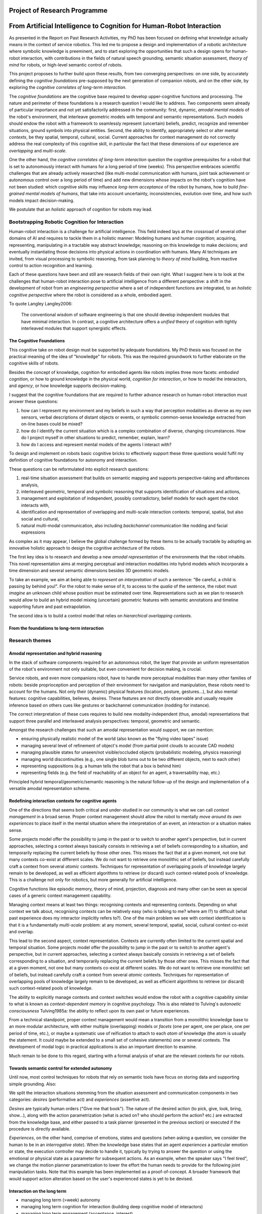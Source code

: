 .. role:: cite

.. raw:: latex

   \providecommand*\DUrolecite[1]{\cite{#1}}

Project of Research Programme
=============================

From Artificial Intelligence to Cognition for Human-Robot Interaction
=====================================================================

As presented in the Report on Past Research Activities, my PhD has been focused
on defining what *knowledge* actually means in the context of service robotics.
This led me to propose a design and implementation of a robotic architecture
where symbolic knowledge is preeminent, and to start exploring the opportunities
that such a design opens for human-robot interaction, with contributions in the
fields of natural speech grounding, semantic situation assessment, *theory of
mind* for robots, or high-level semantic control of robots.

This project proposes to further build upon these results, from two converging
perspectives: on one side, by accurately defining the *cognitive foundations*
pre-supposed by the next generation of companion robots, and on the other
side, by exploring the *cognitive correlates of long-term interaction*.

The *cognitive foundations* are the cognitive base required to develop
upper-cognitive functions and processing. The nature and perimeter of these
foundations is a research question I would like to address. Two components seem
already of particular importance and not yet satisfactorily addressed in the
community: first, dynamic, *amodal mental models* of the robot's environment,
that interleave geometric models with temporal and semantic representations.
Such models should endow the robot with a framework to seamlessly represent
(uncertain) beliefs, predict, recognize and remember situations, ground symbols
into physical entities. Second, the ability to identify, appropriately select or
alter mental *contexts*, be they spatial, temporal, cultural, social. Current
approaches for context management do not correctly address the real complexity
of this cognitive skill, in particular the fact that these dimensions of our experience are *overlapping* and *multi-scale*.

One the other hand, the *cognitive correlates of long-term interaction* question
the cognitive prerequisites for a robot that is set to autonomously interact
with humans for a long period of time (weeks). This perspective embraces
scientific challenges that are already actively researched (like multi-modal
communication with humans, joint task achievement or autonomous control over a
long period of time) and add new dimensions whose impacts on the robot's
cognition have not been studied: which cognitive skills may influence *long-term
acceptance* of the robot by humans, how to build *fine-grained mental models of
humans*, that take into account uncertainty, inconsistencies, evolution over
time, and how such models impact decision-making.

We postulate that an *holistic* approach of cognition for robots may lead.


Bootstrapping Robotic Cognition for Interaction
-----------------------------------------------

Human-robot interaction is a challenge for artificial intelligence. This field
indeed lays at the crossroad of several other domains of AI and requires to
tackle them in a holistic manner: Modeling humans and human cognition;
acquiring, representing, manipulating in a tractable way abstract knowledge;
reasoning on this knowledge to make decisions; and eventually instantiating
those decisions into physical actions in coordination with humans. Many AI
techniques are invited, from visual processing to symbolic reasoning, from task
planning to *theory of mind* building, from reactive control to action
recognition and learning.

Each of these questions have been and still are research fields of their own
right. What I suggest here is to look at the challenges that human-robot
interaction pose to artificial intelligence from a different perspective: a
shift in the development of robot from an *engineering perspective* where a set
of independent functions are integrated, to an *holistic cognitive perspective*
where the robot is considered as a whole, embodied agent.

To quote Langley :cite:`Langley2006`:

  The conventional wisdom of software engineering is that one should
  develop independent modules that have minimal interaction. In contrast, a
  cognitive architecture offers a *unified* theory of cognition with tightly
  interleaved modules that support synergistic effects.

The Cognitive Foundations
+++++++++++++++++++++++++

This cognitive take on robot design must be supported by adequate foundations.
My PhD thesis was focused on the practical meaning of the idea of "knowledge"
for robots. This was the required groundwork to further elaborate on the
cognitive skills of robots.

Besides the concept of knowledge, cognition for embodied agents like robots
implies three more facets: *embodied cognition*, or how to ground knowledge in
the physical world, *cognition for interaction*, or how to model the
interactors, and *agency*, or how knowledge supports decision-making.

I suggest that the cognitive foundations that are required to further advance
research on human-robot interaction must answer these questions:

1. how can I represent my environment and my beliefs in such a way that
   perception modalities as diverse as my own sensors, verbal descriptions of
   distant objects or events, or symbolic common-sense knowledge extracted from
   on-line bases could be mixed?

2. how do I identify the current situation which is a complex combination of
   diverse, changing circumstances. How do I project myself in other situations
   to predict, remember, explain, learn?

3. how do I access and represent mental models of the agents I interact with?

To design and implement on robots basic cognitive bricks to effectively support
these three questions would fulfil my definition of cognitive foundations for
autonomy and interaction.

These questions can be reformulated into explicit research questions:

1. real-time situation assessment that builds on semantic mapping and supports
   perspective-taking and affordances analysis, 

2. interleaved geometric, temporal and symbolic reasoning that supports
   identification of situations and actions, 

3. management and exploitation of independent, possibly contradictory, belief
   models for each agent the robot interacts with, 

4. identification and representation of overlapping and multi-scale interaction
   contexts: temporal, spatial, but also social and cultural,

5. natural multi-modal communication, also including *backchannel* communication
   like nodding and facial expressions

As complex as it may appear, I believe the global challenge formed by these
items to be actually tractable by adopting an innovative holistic approach to
design the cognitive architecture of the robots.

The first key idea is to research and develop a new *amodal representation* of
the environments that the robot inhabits. This novel representation aims at
merging perceptual and interaction modalities into hybrid models which
incorporate a time dimension and several semantic dimensions besides 3D
geometric models.

To take an example, we aim at being able to *represent an interpretation* of
such a sentence: "Be careful, a child is passing by behind you!". For the robot
to make sense of it, to access to the *qualia* of the sentence, the robot must
*imagine* an unknown child whose position must be estimated over time.
Representations such as we plan to research would allow to build an hybrid model
mixing (uncertain) geometric features with semantic annotations and timeline
supporting future and past extrapolation.

The second idea is to build a control model that relies on *hierarchical
overlapping contexts*.

From the foundations to long-term interaction
+++++++++++++++++++++++++++++++++++++++++++++



Research themes
---------------

Amodal representation and hybrid reasoning
++++++++++++++++++++++++++++++++++++++++++


In the stack of software components required for an autonomous robot, the
layer that provide an uniform representation of the robot's environment not
only suitable, but even convenient for decision making, is crucial.

Service robots, and even more companions robot, have to handle more perceptual
modalities than many other families of robots: beside proprioception and
perception of their environment for navigation and manipulation, these robots
need to account for the humans. Not only their (dynamic) physical features
(location, posture, gestures...), but also mental features:  cognitive
capabilities, believes, desires. These features are not directly observable and
usually require inference based on others cues like gestures or backchannel
communication (nodding for instance).

The correct interpretation of these cues requires to build new
modality-independent (thus, amodal) representations that support three parallel
and interleaved analysis perspectives: temporal, geometric and semantic.

Amongst the research challenges that such an amodal representation would
support, we can mention:

- ensuring physically realistic model of the world (also known as the
  "flying video tapes" issue)
- managing several level of refinement of object's model (from partial
  point clouds to accurate CAD models)
- managing plausible states for unseen/not visible/occluded objects
  (probabilistic modeling, physics reasoning)
- managing world discontinuities (e.g., one single blob turns out to be
  two different objects, next to each other)
- representing suppositions (e.g. a human tells the robot that a box is behind him)
- representing fields (e.g. the field of reachability of an object for
  an agent, a traversability map, etc.)


Principled hybrid temporal/geometric/semantic reasoning is the natural follow-up
of the design and implementation of a versatile amodal representation scheme.

Redefining interaction contexts for cognitive agents
++++++++++++++++++++++++++++++++++++++++++++++++++++

One of the directions that seems both critical and under-studied in our
community is what we can call *context management* in a broad sense.
Proper context management should allow the robot to mentally *move around
its own experiences* to place itself in the mental situation where the
interpretation of an event, an interaction or a situation makes sense.

Some projects model offer the possibility to jump in the past or to
switch to another agent's perspective, but in current approaches, selecting a
context always basically consists in retrieving a set of beliefs corresponding
to a situation, and temporarily replacing the current beliefs by those other
ones. This misses the fact that at a given moment, not one but many contexts
co-exist at different scales. We do not want to retrieve one monolithic set of
beliefs, but instead carefully craft a context from several *atomic*
contexts. Techniques for representation of overlapping pools of knowledge
largely remain to be developed, as well as efficient algorithms to retrieve (or
discard) such context-related pools of knowledge. This is a challenge not only
for robotics, but more generally for artificial intelligence.

Cognitive functions like episodic memory, theory of mind, projection, diagnosis
and many other can be seen as special cases of a generic context management
capability.



Managing context means at least two things: recognising contexts and
representing contexts. Depending on what context we talk about, recognising
contexts can be relatively easy (who is talking to me? where am I?) to
difficult (what past experience does my interactor implicitly refers to?). One
of the main problem we see with context identification is that it is a
fundamentally *multi-scale* problem: at any moment, several temporal,
spatial, social, cultural context co-exist and overlap.

This lead to the second aspect, context representation. Contexts are currently
often limited to the current spatial and temporal situation. Some projects
model offer the possibility to jump in the past or to switch to another agent's
perspective, but in current approaches, selecting a context always basically
consists in retrieving a set of beliefs corresponding to a situation, and
temporarily replacing the current beliefs by those other ones. This misses the
fact that at a given moment, not one but many contexts co-exist at different
scales. We do not want to retrieve one monolithic set of beliefs, but instead
carefully craft a context from several *atomic* contexts. Techniques for
representation of overlapping pools of knowledge largely remain to be
developed, as well as efficient algorithms to retrieve (or discard) such
context-related pools of knowledge.

The ability to explicitly manage contexts and context switches would endow the
robot with a cognitive capability similar to what is known as
*context-dependent memory* in cognitive psychology. This is also related to
Tulving's *autonoetic consciousness* :cite:`Tulving1985a`: the ability to
reflect upon its own past or future experiences.

From a technical standpoint, proper context management would mean a transition
from a monolithic knowledge base to an more modular architecture, with either
multiple (overlapping) models or *facets* (one per agent, one per place,
one per period of time, etc.), or maybe a systematic use of reification to
attach to each *atom* of knowledge (the atom is usually the statement. It
could maybe be extended to a small set of cohesive statements) one or several
contexts. The development of modal logic in practical applications is also an
important direction to examine.

Much remain to be done to this regard, starting with a formal analysis of what
are the relevant contexts for our robots.

Towards semantic control for extended autonomy
++++++++++++++++++++++++++++++++++++++++++++++


Until now, most control techniques for robots that rely on semantic tools have
focus on storing data and supporting simple grounding. Also: 

We split the interaction situations stemming from the situation assessment and
communication components in two categories: *desires* (performative act)
and *experiences* (assertive act).

*Desires* are typically human orders ("Give me that book"). The nature
of the desired action (to pick, give, look, bring, show...), along with the
action parametrization (what is acted on? who should perform the action? etc.)
are extracted from the knowledge base, and either passed to a task planner
(presented in the previous section) or executed if the procedure is directly
available.

*Experiences*, on the other hand, comprise of emotions, states and
questions (when asking a question, we consider the human to be in an
*interrogative state*). When the knowledge base states that an agent
*experiences* a particular emotion or state, the execution controller may
decide to handle it, typically by trying to answer the question or using the
emotional or physical state as a parameter for subsequent actions. As an
example, when the speaker says "I feel tired", we change the motion planner
parametrization to lower the effort the human needs to provide for the
following joint manipulation tasks. Note that this example has been implemented
as a proof-of-concept. A broader framework that would support action alteration
based on the user's experienced states is yet to be devised.



Interaction on the long term
++++++++++++++++++++++++++++

- managing long term (>week) autonomy
- managing long term cognition for interaction (building deep cognitive model of
  interactors)
- managing long term engagement (acceptance, interest)

Metrics for robotic cognition
+++++++++++++++++++++++++++++

Assessing the cognitive skills of robots is difficult because tools for
quatitative measurement of such skills are currently lacking.

The robotic community thus relies mostly on qualitative assessement that
Langley et al. :cite:`Langley2006` propose five such dimensions of evaluation:
the *generality* of the system (can it adapt easily to new tasks?), the
*rationality* or relevant of the inference/reasoning/decisions the system take,
the *reactivity* and *persistence* that evaluates if the behaviour of a
cognitive system is appropriate under unpredicted changes, the *improvability*
of the system as a function of the knowledge added to it, and finally, the
resulting *autonomy* of the system.

Cognitive performance can also be evaluated with the support of tools developed
in cognitive psychology. Several standard tests (like False-Belief experiments
:cite:`Leslie2000` or the Token test :cite:`DiSimoni1978`) have been used to
assess the cognitive abilities of robots :cite:`Mavridis2006, Breazeal2006`.


In :cite:`Lemaignan2013`, I have proposed to explore how the frequency of
interactions between the software modules of the robot and a central knowledge
base could be used as a metric for the *cognitive load* of the robot.

Research roadmap: aiming at ambitious field experiment
------------------------------------------------------

This section aims at sketching a research roadmap to bootstrap this research
project.

I propose to materialize the scientific themes I have introduced in the
previous sections around an ambitious experimental challenge: bringing a
state-of-the-art mobile manipulator (like the Willow Garage's PR2) to a
non-expert household for a long duration (at least a month).

Relevance
+++++++++

Robots in domestic environments are not new. The `robotcup@home` challenge,
for instance, gathers since 2006 robots from many part of the world, tasking
them with various missions. These include following a person in a robust way,
navigating in a domestic environment to find and recognize persons, delivering
objects to specific recipients, complex pick and place tasks in non-controlled
environments, fetching groceries in a real supermarket, initially unknown.

Online semantic mapping, speech recognition, event-based control, object
recognition and manipulation are a few of the technical capabilities required by
these tests. These are all active research topics of their own, that are also
fields researched at LAAS-CNRS.

Such technical skills make most of the challenges offered by projects like
`robotcup@home`. As hard and important as they are, they leave out a large set
of difficult issues that arise when facing long term autonomy and interaction: 
what does it really takes to have a robot in a real household for a full month?




Faisability
+++++++++++



.. note::
    Mention Horizon2020


.. raw:: latex

   \bibliographystyle{plain}
   \bibliography{biblio}
